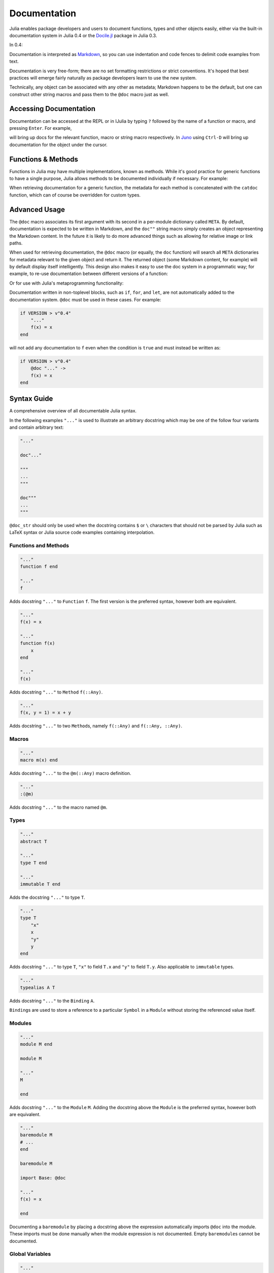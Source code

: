 .. _man-documentation:

***************
 Documentation
***************

Julia enables package developers and users to document functions, types and
other objects easily, either via the built-in documentation system in Julia 0.4
or the `Docile.jl <https://github.com/MichaelHatherly/Docile.jl>`_ package in
Julia 0.3.

In 0.4:

.. doctest::

    "Tells you if there are too foo items in the array."
    foo(xs::Array) = ...

Documentation is interpreted as `Markdown <https://en.wikipedia.org/wiki/Markdown>`_,
so you can use indentation and code fences to delimit code examples from text.

.. doctest::

    """
    The `@bar` macro will probably make your code 2x faster or something. Use
    it like this:

        @bar buy_drink_for("Jiahao")
    """
    macro bar(ex) ...

Documentation is very free-form; there are no set formatting
restrictions or strict conventions. It's hoped that best practices will
emerge fairly naturally as package developers learn to use the new
system.

Technically, any object can be associated with any other as metadata;
Markdown happens to be the default, but one can construct other string
macros and pass them to the ``@doc`` macro just as well.

Accessing Documentation
-----------------------

Documentation can be accessed at the REPL or in IJulia by typing ``?``
followed by the name of a function or macro, and pressing ``Enter``. For
example,

.. doctest::

    ?fft
    ?@time
    ?r""

will bring up docs for the relevant function, macro or string macro
respectively. In `Juno <http://junolab.org>`_ using ``Ctrl-D`` will
bring up documentation for the object under the cursor.

Functions & Methods
-------------------

Functions in Julia may have multiple implementations, known as methods.
While it's good practice for generic functions to have a single purpose,
Julia allows methods to be documented individually if necessary. For
example:

.. doctest::

    """
    Multiplication operator. `x*y*z*...` calls this function with multiple
    arguments, i.e. `*(x,y,z...)`.
    """
    function *(x, y)
      # ... [implementation sold separately] ...
    end

    "When applied to strings, concatenates them."
    function *(x::AbstractString, y::AbstractString)
      # ... [insert secret sauce here] ...
    end

    help?>*
    Multiplication operator. `x*y*z*...` calls this function with multiple
    arguments, i.e. `*(x,y,z...)`.

    When applied to strings, concatenates them.

When retrieving documentation for a generic function, the metadata for
each method is concatenated with the ``catdoc`` function, which can of
course be overridden for custom types.

Advanced Usage
--------------

The ``@doc`` macro associates its first argument with its second in a
per-module dictionary called ``META``. By default, documentation is
expected to be written in Markdown, and the ``doc""`` string macro simply
creates an object representing the Markdown content. In the future it is
likely to do more advanced things such as allowing for relative image or
link paths.

When used for retrieving documentation, the ``@doc`` macro (or equally,
the ``doc`` function) will search all ``META`` dictionaries for metadata
relevant to the given object and return it. The returned object (some
Markdown content, for example) will by default display itself
intelligently. This design also makes it easy to use the doc system in a
programmatic way; for example, to re-use documentation between different
versions of a function:

.. doctest::

    @doc "..." foo!
    @doc (@doc foo!) foo

Or for use with Julia's metaprogramming functionality:

.. doctest::

    for (f, op) in ((:add, :+), (:subtract, :-), (:multiply, :*), (:divide, :/))
        @eval begin
            $f(a,b) = $op(a,b)
        end
    end
    @doc "`add(a,b)` adds `a` and `b` together" add
    @doc "`subtract(a,b)` subtracts `b` from `a`" subtract

Documentation written in non-toplevel blocks, such as ``if``, ``for``, and ``let``, are not
automatically added to the documentation system. ``@doc`` must be used in these cases. For
example:

.. code-block:: julia

    if VERSION > v"0.4"
        "..."
        f(x) = x
    end

will not add any documentation to ``f`` even when the condition is ``true`` and must instead
be written as:

.. code-block:: julia

    if VERSION > v"0.4"
        @doc "..." ->
        f(x) = x
    end

Syntax Guide
------------

A comprehensive overview of all documentable Julia syntax.

In the following examples ``"..."`` is used to illustrate an arbitrary docstring which may
be one of the follow four variants and contain arbitrary text:

.. code-block:: julia

    "..."

    doc"..."

    """
    ...
    """

    doc"""
    ...
    """

``@doc_str`` should only be used when the docstring contains ``$`` or ``\`` characters that
should not be parsed by Julia such as LaTeX syntax or Julia source code examples containing
interpolation.

Functions and Methods
~~~~~~~~~~~~~~~~~~~~~

.. code-block:: julia

    "..."
    function f end

    "..."
    f

Adds docstring ``"..."`` to ``Function`` ``f``. The first version is the preferred syntax,
however both are equivalent.

.. code-block:: julia

    "..."
    f(x) = x

    "..."
    function f(x)
        x
    end

    "..."
    f(x)

Adds docstring ``"..."`` to ``Method`` ``f(::Any)``.

.. code-block:: julia

    "..."
    f(x, y = 1) = x + y

Adds docstring ``"..."`` to two ``Method``\ s, namely ``f(::Any)`` and ``f(::Any, ::Any)``.

Macros
~~~~~~

.. code-block:: julia

    "..."
    macro m(x) end

Adds docstring ``"..."`` to the ``@m(::Any)`` macro definition.

.. code-block:: julia

    "..."
    :(@m)

Adds docstring ``"..."`` to the macro named ``@m``.

Types
~~~~~

.. code-block:: julia

    "..."
    abstract T

    "..."
    type T end

    "..."
    immutable T end

Adds the docstring ``"..."`` to type ``T``.

.. code-block:: julia

    "..."
    type T
        "x"
        x
        "y"
        y
    end

Adds docstring ``"..."`` to type ``T``, ``"x"`` to field ``T.x`` and ``"y"`` to field
``T.y``. Also applicable to ``immutable`` types.

.. code-block:: julia

    "..."
    typealias A T

Adds docstring ``"..."`` to the ``Binding`` ``A``.

``Binding``\ s are used to store a reference to a particular ``Symbol`` in a ``Module``
without storing the referenced value itself.

Modules
~~~~~~~

.. code-block:: julia

    "..."
    module M end

    module M

    "..."
    M

    end

Adds docstring ``"..."`` to the ``Module`` ``M``. Adding the docstring above the ``Module``
is the preferred syntax, however both are equivalent.

.. code-block:: julia

    "..."
    baremodule M
    # ...
    end

    baremodule M

    import Base: @doc

    "..."
    f(x) = x

    end

Documenting a ``baremodule`` by placing a docstring above the expression automatically
imports ``@doc`` into the module. These imports must be done manually when the
module expression is not documented. Empty ``baremodule``\ s cannot be documented.

Global Variables
~~~~~~~~~~~~~~~~

.. code-block:: julia

    "..."
    const a = 1

    "..."
    b = 2

    "..."
    global c = 3

Adds docstring ``"..."`` to the ``Binding``\ s ``a``, ``b``, and ``c``.

.. code-block:: julia

    "..."
    sym

Adds docstring ``"..."`` to the value associated with ``sym``. Users should prefer
documenting ``sym`` at it's definition.

Multiple Objects
~~~~~~~~~~~~~~~~

.. code-block:: julia

    "..."
    a, b

Adds docstring ``"..."`` to ``a`` and ``b`` each of which should be a documentable
expression. This syntax is equivalent to

.. code-block:: julia

    "..."
    a

    "..."
    b

Any number of expressions many be documented together in this way. This syntax can be useful
when two functions are related, such as non-mutating and mutating versions ``f`` and ``f!``.

Macro-generated code
~~~~~~~~~~~~~~~~~~~~

.. code-block:: julia

    "..."
    @m expression

Adds docstring ``"..."`` to expression generated by expanding ``@m expression``. This allows
for expressions decorated with ``@inline``, ``@noinline``, ``@generated``, or any other
macro to be documented in the same way as undecorated expressions.

Macro authors should take note that only macros that generate a single expression will
automatically support docstrings. If a macro returns a block containing multiple
subexpressions then the subexpression that should be documented must be marked using the
:func:`@__doc__` macro.

The ``@enum`` macro makes use of ``@__doc__`` to allow for documenting ``Enum``\ s.
Examining it's definition should serve as an example of how to use ``@__doc__`` correctly.

.. function:: @__doc__(ex)

   .. Docstring generated from Julia source

   Low-level macro used to mark expressions returned by a macro that should be documented. If more than one expression is marked then the same docstring is applied to each expression.

   .. code-block:: julia

       macro example(f)
           quote
               $(f)() = 0
               @__doc__ $(f)(x) = 1
               $(f)(x, y) = 2
           end |> esc
       end

   ``@__doc__`` has no effect when a macro that uses it is not documented.

Markdown Syntax Notes
---------------------

Julia's Markdown parser supports most of the basic Markdown elements,
including paragraphs, code blocks, bulleted lists and basic links. It's
also a work in progress, however, and support for more advanced things
like tables is in the works.

Markdown.jl supports interpolation in a very similar way to basic string
literals, with the difference that it will store the object itself in
the Markdown tree (as opposed to converting it to a string). When the
Markdown content is rendered the usual ``writemime`` methods will be
called, and these can be overridden as usual. This design allows the
Markdown to be extended with arbitrarily complex features (such as
references) without cluttering the basic syntax.

In principle, the Markdown parser itself can also be arbitrarily
extended by packages, or an entirely custom flavour of Markdown can be
used, but this should generally be unnecessary.
